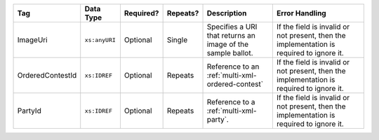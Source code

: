 .. This file is auto-generated.  Do not edit it by hand!

+------------------+---------------+--------------+--------------+------------------------------------------+------------------------------------------+
| Tag              | Data Type     | Required?    | Repeats?     | Description                              | Error Handling                           |
+==================+===============+==============+==============+==========================================+==========================================+
| ImageUri         | ``xs:anyURI`` | Optional     | Single       | Specifies a URI that returns an image of | If the field is invalid or not present,  |
|                  |               |              |              | the sample ballot.                       | then the implementation is required to   |
|                  |               |              |              |                                          | ignore it.                               |
+------------------+---------------+--------------+--------------+------------------------------------------+------------------------------------------+
| OrderedContestId | ``xs:IDREF``  | Optional     | Repeats      | Reference to an                          | If the field is invalid or not present,  |
|                  |               |              |              | :ref:`multi-xml-ordered-contest`         | then the implementation is required to   |
|                  |               |              |              |                                          | ignore it.                               |
+------------------+---------------+--------------+--------------+------------------------------------------+------------------------------------------+
| PartyId          | ``xs:IDREF``  | Optional     | Repeats      | Reference to a :ref:`multi-xml-party`.   | If the field is invalid or not present,  |
|                  |               |              |              |                                          | then the implementation is required to   |
|                  |               |              |              |                                          | ignore it.                               |
+------------------+---------------+--------------+--------------+------------------------------------------+------------------------------------------+
